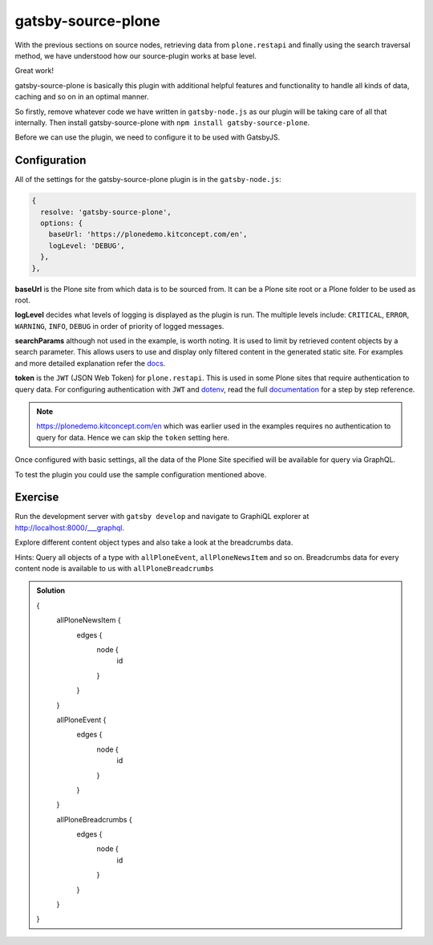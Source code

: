 gatsby-source-plone
===================

With the previous sections on source nodes, retrieving data from ``plone.restapi`` and finally using the search traversal method, we have understood how our source-plugin works at base level.

Great work! 

gatsby-source-plone is basically this plugin with additional helpful features and functionality to handle all kinds of data, caching and so on in an optimal manner.

So firstly, remove whatever code we have written in ``gatsby-node.js`` as our plugin will be taking care of all that internally.
Then install gatsby-source-plone with ``npm install gatsby-source-plone``.

Before we can use the plugin, we need to configure it to be used with GatsbyJS.

Configuration
-------------

All of the settings for the gatsby-source-plone plugin is in the ``gatsby-node.js``:

.. code-block:: javascript

  {
    resolve: 'gatsby-source-plone',
    options: {
      baseUrl: 'https://plonedemo.kitconcept.com/en',
      logLevel: 'DEBUG',
    },
  },


**baseUrl** is the Plone site from which data is to be sourced from.
It can be a Plone site root or a Plone folder to be used as root.

**logLevel** decides what levels of logging is displayed as the plugin is run.
The multiple levels include: ``CRITICAL``, ``ERROR``, ``WARNING``, ``INFO``, ``DEBUG`` in order of priority of logged messages.

**searchParams** although not used in the example, is worth noting. 
It is used to limit by retrieved content objects by a search parameter.
This allows users to use and display only filtered content in the generated static site.
For examples and more detailed explanation refer the `docs <https://collective.github.io/gatsby-source-plone/reference/search_parameters/>`_.

**token** is the ``JWT`` (JSON Web Token) for ``plone.restapi``.
This is used in some Plone sites that require authentication to query data.
For configuring authentication with ``JWT`` and `dotenv <https://github.com/motdotla/dotenv>`_, read the full `documentation <https://collective.github.io/gatsby-source-plone/reference/authentication/>`_ for a step by step reference.

.. note::

  https://plonedemo.kitconcept.com/en which was earlier used in the examples requires no authentication to query for data.
  Hence we can skip the ``token`` setting here. 

Once configured with basic settings, all the data of the Plone Site specified will be available for query via GraphQL.

To test the plugin you could use the sample configuration mentioned above.


Exercise
--------

Run the development server with ``gatsby develop`` and navigate to GraphiQL explorer at http://localhost:8000/___graphql.

Explore different content object types and also take a look at the breadcrumbs data.

Hints: Query all objects of a type with ``allPloneEvent``, ``allPloneNewsItem`` and so on.
Breadcrumbs data for every content node is available to us with ``allPloneBreadcrumbs``

..  admonition:: Solution
    :class: toggle

    .. code-block:: none

    {
      allPloneNewsItem {
        edges {
          node {
            id
          }
        }
      }
      
      allPloneEvent {
        edges {
          node {
            id
          }
        }
      }
      
      allPloneBreadcrumbs {
        edges {
          node {
            id
          }
        }
      }
    }




